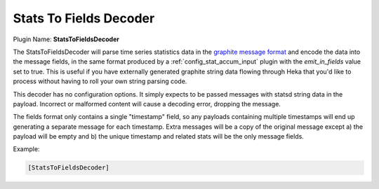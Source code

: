.. _config_statstofieldsdecoder:

Stats To Fields Decoder
=======================

.. versionadded:: 0.4

Plugin Name: **StatsToFieldsDecoder**

The StatsToFieldsDecoder will parse time series statistics data in the
`graphite message format <http://graphite.wikidot.com/getting-your-data-into-
graphite#toc4>`_ and encode the data into the message fields, in the same
format produced by a :ref:`config_stat_accum_input` plugin with the
`emit_in_fields` value set to true. This is useful if you have externally
generated graphite string data flowing through Heka that you'd like to process
without having to roll your own string parsing code.

This decoder has no configuration options. It simply expects to be passed
messages with statsd string data in the payload. Incorrect or malformed
content will cause a decoding error, dropping the message.

The fields format only contains a single "timestamp" field, so any payloads
containing multiple timestamps will end up generating a separate message for
each timestamp. Extra messages will be a copy of the original message except
a) the payload will be empty and b) the unique timestamp and related stats
will be the only message fields.

Example:

.. code-block:: ini

	[StatsToFieldsDecoder]
